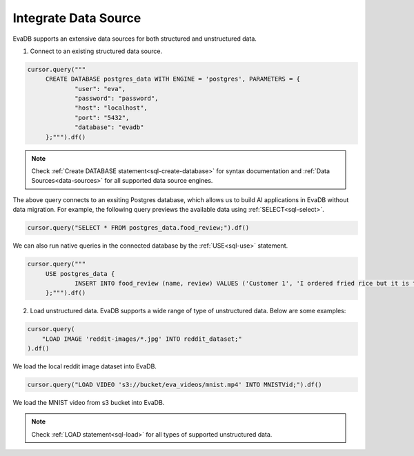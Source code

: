 Integrate Data Source
=====================

EvaDB supports an extensive data sources for both structured and unstructured data.

1. Connect to an existing structured data source.

.. code-block:: python

   cursor.query("""
        CREATE DATABASE postgres_data WITH ENGINE = 'postgres', PARAMETERS = {
                "user": "eva",
 		"password": "password",
 		"host": "localhost",
 		"port": "5432",
 		"database": "evadb"
     	};""").df()

.. note::

   Check :ref:`Create DATABASE statement<sql-create-database>` for syntax documentation and :ref:`Data Sources<data-sources>` for all supported data source engines.
        
The above query connects to an exsiting Postgres database, which allows us to build AI applications in EvaDB without data migration.
For example, the following query previews the available data using :ref:`SELECT<sql-select>`.

.. code-block:: python

   cursor.query("SELECT * FROM postgres_data.food_review;").df()

We can also run native queries in the connected database by the :ref:`USE<sql-use>` statement.

.. code-block:: python

   cursor.query("""
        USE postgres_data {
                INSERT INTO food_review (name, review) VALUES ('Customer 1', 'I ordered fried rice but it is too salty.')
        };""").df()


2. Load unstructured data. EvaDB supports a wide range of type of unstructured data. Below are some examples:

.. code-block:: python
   
   cursor.query(
       "LOAD IMAGE 'reddit-images/*.jpg' INTO reddit_dataset;"
   ).df()

We load the local reddit image dataset into EvaDB. 

.. code-block:: python

   cursor.query("LOAD VIDEO 's3://bucket/eva_videos/mnist.mp4' INTO MNISTVid;").df()

We load the MNIST video from s3 bucket into EvaDB.

.. note::

   Check :ref:`LOAD statement<sql-load>` for all types of supported unstructured data.
   
